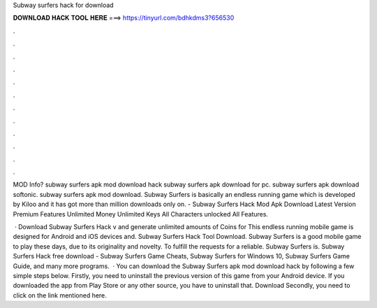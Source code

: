 Subway surfers hack for download



𝐃𝐎𝐖𝐍𝐋𝐎𝐀𝐃 𝐇𝐀𝐂𝐊 𝐓𝐎𝐎𝐋 𝐇𝐄𝐑𝐄 ===> https://tinyurl.com/bdhkdms3?656530



.



.



.



.



.



.



.



.



.



.



.



.

MOD Info? subway surfers apk mod download hack subway surfers apk download for pc. subway surfers apk download softonic. subway surfers apk mod download. Subway Surfers is basically an endless running game which is developed by Kiloo and it has got more than million downloads only on. - Subway Surfers Hack Mod Apk Download Latest Version Premium Features Unlimited Money Unlimited Keys All Characters unlocked All Features.

 · Download Subway Surfers Hack v and generate unlimited amounts of Coins for This endless running mobile game is designed for Android and iOS devices and. Subway Surfers Hack Tool Download. Subway Surfers is a good mobile game to play these days, due to its originality and novelty. To fulfill the requests for a reliable. Subway Surfers is. Subway Surfers Hack free download - Subway Surfers Game Cheats, Subway Surfers for Windows 10, Subway Surfers Game Guide, and many more programs.  · You can download the Subway Surfers apk mod download hack by following a few simple steps below. Firstly, you need to uninstall the previous version of this game from your Android device. If you downloaded the app from Play Store or any other source, you have to uninstall that. Download Secondly, you need to click on the link mentioned here.
